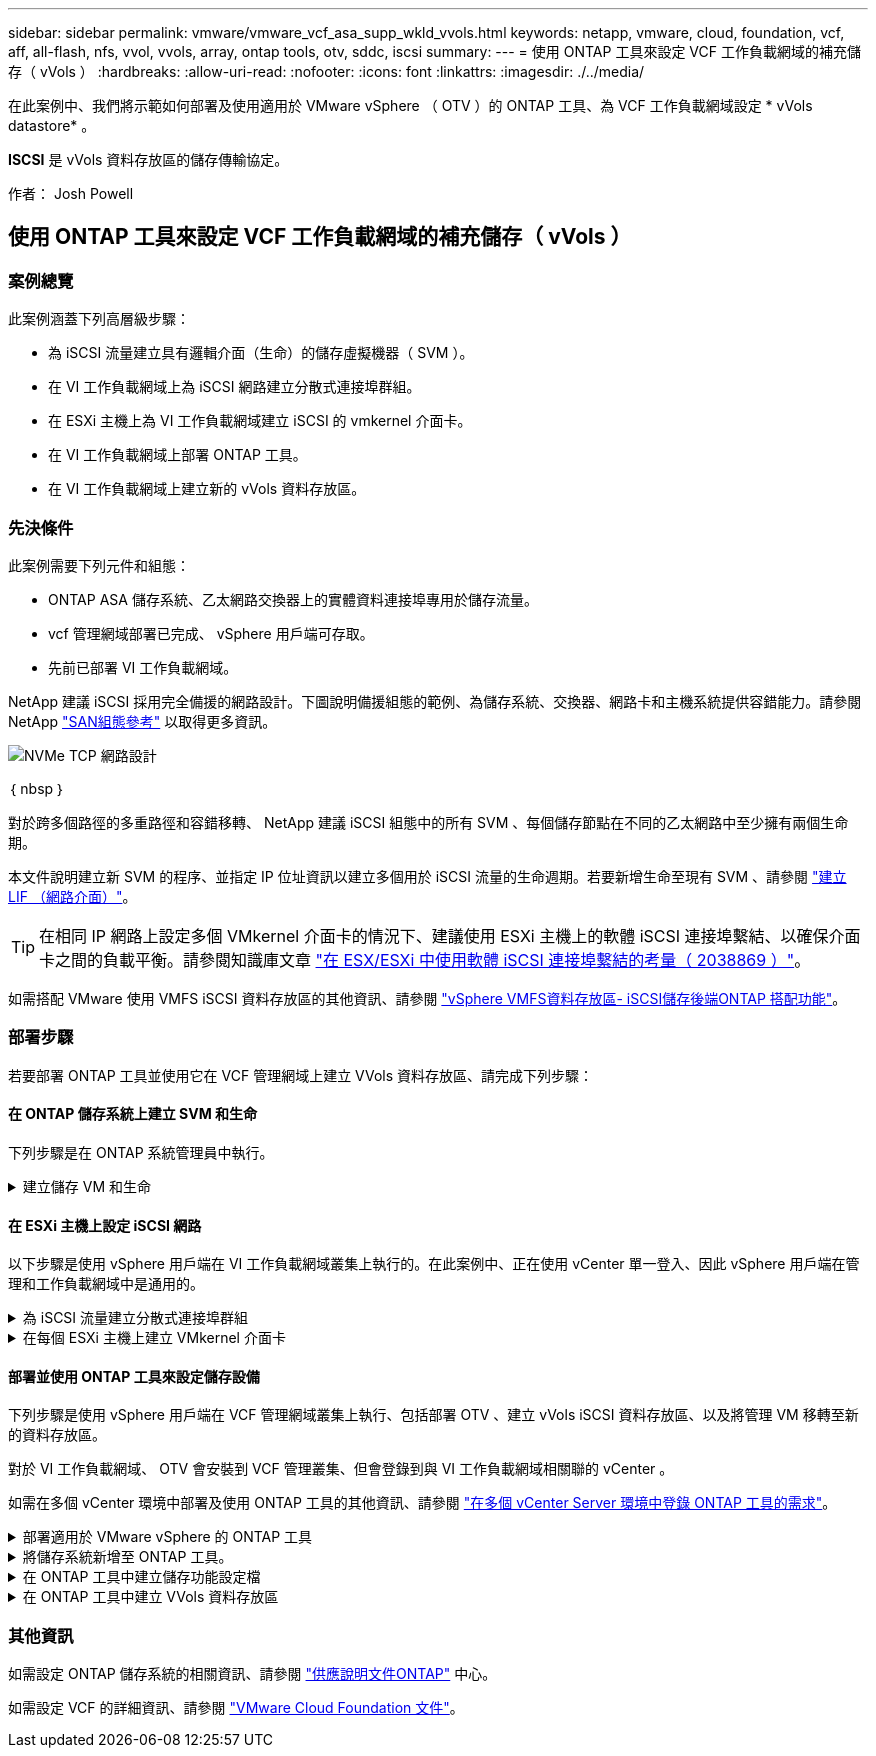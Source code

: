 ---
sidebar: sidebar 
permalink: vmware/vmware_vcf_asa_supp_wkld_vvols.html 
keywords: netapp, vmware, cloud, foundation, vcf, aff, all-flash, nfs, vvol, vvols, array, ontap tools, otv, sddc, iscsi 
summary:  
---
= 使用 ONTAP 工具來設定 VCF 工作負載網域的補充儲存（ vVols ）
:hardbreaks:
:allow-uri-read: 
:nofooter: 
:icons: font
:linkattrs: 
:imagesdir: ./../media/


[role="lead"]
在此案例中、我們將示範如何部署及使用適用於 VMware vSphere （ OTV ）的 ONTAP 工具、為 VCF 工作負載網域設定 * vVols datastore* 。

*ISCSI* 是 vVols 資料存放區的儲存傳輸協定。

作者： Josh Powell



== 使用 ONTAP 工具來設定 VCF 工作負載網域的補充儲存（ vVols ）



=== 案例總覽

此案例涵蓋下列高層級步驟：

* 為 iSCSI 流量建立具有邏輯介面（生命）的儲存虛擬機器（ SVM ）。
* 在 VI 工作負載網域上為 iSCSI 網路建立分散式連接埠群組。
* 在 ESXi 主機上為 VI 工作負載網域建立 iSCSI 的 vmkernel 介面卡。
* 在 VI 工作負載網域上部署 ONTAP 工具。
* 在 VI 工作負載網域上建立新的 vVols 資料存放區。




=== 先決條件

此案例需要下列元件和組態：

* ONTAP ASA 儲存系統、乙太網路交換器上的實體資料連接埠專用於儲存流量。
* vcf 管理網域部署已完成、 vSphere 用戶端可存取。
* 先前已部署 VI 工作負載網域。


NetApp 建議 iSCSI 採用完全備援的網路設計。下圖說明備援組態的範例、為儲存系統、交換器、網路卡和主機系統提供容錯能力。請參閱 NetApp link:https://docs.netapp.com/us-en/ontap/san-config/index.html["SAN組態參考"] 以取得更多資訊。

image::vmware-vcf-asa-image74.png[NVMe TCP 網路設計]

｛ nbsp ｝

對於跨多個路徑的多重路徑和容錯移轉、 NetApp 建議 iSCSI 組態中的所有 SVM 、每個儲存節點在不同的乙太網路中至少擁有兩個生命期。

本文件說明建立新 SVM 的程序、並指定 IP 位址資訊以建立多個用於 iSCSI 流量的生命週期。若要新增生命至現有 SVM 、請參閱 link:https://docs.netapp.com/us-en/ontap/networking/create_a_lif.html["建立 LIF （網路介面）"]。


TIP: 在相同 IP 網路上設定多個 VMkernel 介面卡的情況下、建議使用 ESXi 主機上的軟體 iSCSI 連接埠繫結、以確保介面卡之間的負載平衡。請參閱知識庫文章 link:https://kb.vmware.com/s/article/2038869["在 ESX/ESXi 中使用軟體 iSCSI 連接埠繫結的考量（ 2038869 ）"]。

如需搭配 VMware 使用 VMFS iSCSI 資料存放區的其他資訊、請參閱 link:vsphere_ontap_auto_block_iscsi.html["vSphere VMFS資料存放區- iSCSI儲存後端ONTAP 搭配功能"]。



=== 部署步驟

若要部署 ONTAP 工具並使用它在 VCF 管理網域上建立 VVols 資料存放區、請完成下列步驟：



==== 在 ONTAP 儲存系統上建立 SVM 和生命

下列步驟是在 ONTAP 系統管理員中執行。

.建立儲存 VM 和生命
[%collapsible]
====
請完成下列步驟、為 iSCSI 流量建立 SVM 及多個生命期。

. 從 ONTAP 系統管理員瀏覽至左側功能表中的 * 儲存 VM* 、然後按一下 *+ Add* 開始。
+
image::vmware-vcf-asa-image01.png[按一下 + 新增以開始建立 SVM]

+
｛ nbsp ｝

. 在 * 新增儲存 VM* 精靈中、為 SVM 提供 * 名稱 * 、選取 * IP 空間 * 、然後在 * 存取傳輸協定 * 下、按一下 * iSCSI * 索引標籤、並勾選 * 啟用 iSCSI* 方塊。
+
image::vmware-vcf-asa-image02.png[新增儲存 VM 精靈 - 啟用 iSCSI]

+
｛ nbsp ｝

. 在 * 網路介面 * 區段中、填寫第一個 LIF 的 * IP 位址 * 、 * 子網路遮罩 * 和 * 廣播網域和連接埠 * 。對於後續的生命、核取方塊可以啟用、以便在所有剩餘的生命中使用一般設定、或使用個別的設定。
+

NOTE: 對於跨多個路徑的多重路徑和容錯移轉、 NetApp 建議 iSCSI 組態中的所有 SVM 、每個儲存節點在不同的乙太網路中至少擁有兩個生命期。

+
image::vmware-vcf-asa-image03.png[填寫網路資訊以取得生命]

+
｛ nbsp ｝

. 選擇是否啟用 Storage VM Administration 帳戶（適用於多租戶環境）、然後按一下 * Save* 以建立 SVM 。
+
image::vmware-vcf-asa-image04.png[啟用 SVM 帳戶並完成]



====


==== 在 ESXi 主機上設定 iSCSI 網路

以下步驟是使用 vSphere 用戶端在 VI 工作負載網域叢集上執行的。在此案例中、正在使用 vCenter 單一登入、因此 vSphere 用戶端在管理和工作負載網域中是通用的。

.為 iSCSI 流量建立分散式連接埠群組
[%collapsible]
====
完成下列步驟、為每個 iSCSI 網路建立新的分散式連接埠群組：

. 從 vSphere 用戶端瀏覽至工作負載網域的 * 清查 > 網路 * 。瀏覽至現有的分散式交換器、然後選擇建立 * 新的分散式連接埠群組 ... * 的動作。
+
image::vmware-vcf-asa-image22.png[選擇以建立新的連接埠群組]

+
｛ nbsp ｝

. 在 * 新增分散式連接埠群組 * 精靈中、填入新連接埠群組的名稱、然後按一下 * 下一步 * 繼續。
. 在「 * 組態設定 * 」頁面上、填寫所有設定。如果使用 VLAN 、請務必提供正確的 VLAN ID 。按一下 * 下一步 * 繼續。
+
image::vmware-vcf-asa-image23.png[填寫 VLAN ID]

+
｛ nbsp ｝

. 在「 * 準備完成 * 」頁面上、檢閱變更、然後按一下「 * 完成 * 」來建立新的分散式連接埠群組。
. 重複此程序、為第二個使用的 iSCSI 網路建立分散式連接埠群組、並確保您輸入正確的 * VLAN ID* 。
. 建立兩個連接埠群組之後、請瀏覽至第一個連接埠群組、然後選取「 * 編輯設定 ... * 」動作。
+
image::vmware-vcf-asa-image24.png[DPG - 編輯設定]

+
｛ nbsp ｝

. 在 * 分散式連接埠群組 - 編輯設定 * 頁面上、瀏覽左側功能表中的 * 成組和容錯移轉 * 、然後按一下 * 上線 2* 將其向下移至 * 未使用的上行鏈路 * 。
+
image::vmware-vcf-asa-image25.png[將 uplink2 移至未使用的]

. 對第二個 iSCSI 連接埠群組重複此步驟。但是，這次將 *uplink1* 向下移到 * 未使用的上行鏈路 * 。
+
image::vmware-vcf-asa-image26.png[將 uplink1 移至未使用的]



====
.在每個 ESXi 主機上建立 VMkernel 介面卡
[%collapsible]
====
在工作負載網域中的每個 ESXi 主機上重複此程序。

. 從 vSphere 用戶端導覽至工作負載網域清查中的其中一個 ESXi 主機。從 * 組態 * 標籤中選取 * VMkernel 介面卡 * 、然後按一下 * 新增網路 ... * 開始。
+
image::vmware-vcf-asa-image30.png[開始新增網路精靈]

+
｛ nbsp ｝

. 在 *Select connection type* （選擇連接類型 * ）窗口中選擇 *VMkernel Network Adapter* （ VMkernel 網絡適配器 * ），然後單擊 *Next* （下一步）繼續。
+
image::vmware-vcf-asa-image08.png[選擇 [VMkernel 網路介面卡 ]]

+
｛ nbsp ｝

. 在 * 選取目標裝置 * 頁面上、選擇先前建立的 iSCSI 分散式連接埠群組之一。
+
image::vmware-vcf-asa-image31.png[選擇目標連接埠群組]

+
｛ nbsp ｝

. 在「 * 連接埠內容 * 」頁面上保留預設值、然後按一下「 * 下一步 * 」繼續。
+
image::vmware-vcf-asa-image32.png[VMkernel 連接埠內容]

+
｛ nbsp ｝

. 在 *IPv4 settings* 頁面上，填寫 *IP 地址 * 、 * 子網掩碼 * ，並提供新的網關 IP 地址（僅在需要時）。按一下 * 下一步 * 繼續。
+
image::vmware-vcf-asa-image33.png[VMkernel IPv4 設定]

+
｛ nbsp ｝

. 在「 * 準備完成 * 」頁面上檢閱您的選擇、然後按一下「 * 完成 * 」來建立 VMkernel 介面卡。
+
image::vmware-vcf-asa-image34.png[檢閱 VMkernel 選擇]

+
｛ nbsp ｝

. 重複此程序、為第二個 iSCSI 網路建立 VMkernel 介面卡。


====


==== 部署並使用 ONTAP 工具來設定儲存設備

下列步驟是使用 vSphere 用戶端在 VCF 管理網域叢集上執行、包括部署 OTV 、建立 vVols iSCSI 資料存放區、以及將管理 VM 移轉至新的資料存放區。

對於 VI 工作負載網域、 OTV 會安裝到 VCF 管理叢集、但會登錄到與 VI 工作負載網域相關聯的 vCenter 。

如需在多個 vCenter 環境中部署及使用 ONTAP 工具的其他資訊、請參閱 link:https://docs.netapp.com/us-en/ontap-tools-vmware-vsphere/configure/concept_requirements_for_registering_vsc_in_multiple_vcenter_servers_environment.html["在多個 vCenter Server 環境中登錄 ONTAP 工具的需求"]。

.部署適用於 VMware vSphere 的 ONTAP 工具
[%collapsible]
====
VMware vSphere （ OTV ）的 ONTAP 工具會部署為 VM 應用裝置、並提供整合式 vCenter UI 來管理 ONTAP 儲存設備。

請完成下列步驟、以部署適用於 VMware vSphere 的 ONTAP 工具：

. 從取得 ONTAP 工具 OVA 映像 link:https://mysupport.netapp.com/site/products/all/details/otv/downloads-tab["NetApp 支援網站"] 並下載至本機資料夾。
. 登入 VCF 管理網域的 vCenter 應用裝置。
. 在 vCenter 應用裝置介面上、以滑鼠右鍵按一下管理叢集、然後選取 * 部署 OVF 範本… *
+
image::vmware-vcf-aff-image21.png[部署 OVF 範本 ...]

+
｛ nbsp ｝

. 在 * 部署 OVF Template* 精靈中、按一下 * 本機檔案 * 選項按鈕、然後選取上一步中下載的 ONTAP 工具 OVA 檔案。
+
image::vmware-vcf-aff-image22.png[選取 OVA 檔案]

+
｛ nbsp ｝

. 如需精靈的步驟 2 至 5 、請選取虛擬機器的名稱和資料夾、選取運算資源、檢閱詳細資料、然後接受授權合約。
. 針對組態和磁碟檔案的儲存位置、選取 VCF 管理網域叢集的 vSAN 資料存放區。
+
image::vmware-vcf-aff-image23.png[選取 OVA 檔案]

+
｛ nbsp ｝

. 在「選取網路」頁面上、選取用於管理流量的網路。
+
image::vmware-vcf-aff-image24.png[選取網路]

+
｛ nbsp ｝

. 在「自訂範本」頁面上、填寫所有必要資訊：
+
** 用於管理 OTV 存取的密碼。
** NTP 伺服器 IP 位址。
** OTV 維護帳戶密碼。
** OTV Derby DB 密碼。
** 請勿勾選 * 啟用 VMware Cloud Foundation （ VCF ） * 的方塊。部署補充儲存設備不需要 vcf 模式。
** * VI 工作負載網域 * 的 vCenter 應用裝置 FQDN 或 IP 位址
** * VI 工作負載網域 * 的 vCenter 應用裝置認證
** 提供必要的網路內容欄位。
+
按一下 * 下一步 * 繼續。

+
image::vmware-vcf-aff-image25.png[自訂 OTV 範本 1.]

+
image::vmware-vcf-asa-image35.png[自訂 OTV 範本 2.]

+
｛ nbsp ｝



. 檢閱「準備完成」頁面上的所有資訊、然後按一下「完成」以開始部署 OTV 應用裝置。


====
.將儲存系統新增至 ONTAP 工具。
[%collapsible]
====
. 從 vSphere 用戶端的主功能表中選取 NetApp ONTAP 工具、即可存取該工具。
+
image::vmware-asa-image6.png[NetApp ONTAP 工具]

+
｛ nbsp ｝

. 從 ONTAP 工具介面的 * 執行個體 * 下拉式功能表中、選取與要管理的工作負載網域相關聯的 OTV 執行個體。
+
image::vmware-vcf-asa-image36.png[選擇 OTV 執行個體]

+
｛ nbsp ｝

. 在 ONTAP 工具中，從左側菜單中選擇 *Storage Systems* ，然後按 *Add* 。
+
image::vmware-vcf-asa-image37.png[新增儲存系統]

+
｛ nbsp ｝

. 填寫 IP 位址、儲存系統認證和連接埠號碼。按一下 * 新增 * 以開始探索程序。
+

NOTE: VVOL 需要 ONTAP 叢集認證、而非 SVM 認證。如需詳細資訊、請參閱 https://docs.netapp.com/us-en/ontap-tools-vmware-vsphere/configure/task_add_storage_systems.html["新增儲存系統"] 在 ONTAP 工具文件中。

+
image::vmware-vcf-asa-image38.png[提供儲存系統認證]



====
.在 ONTAP 工具中建立儲存功能設定檔
[%collapsible]
====
儲存功能設定檔說明儲存陣列或儲存系統所提供的功能。它們包括服務定義的品質、可用於選擇符合設定檔中定義之參數的儲存系統。您可以使用其中一個提供的設定檔、也可以建立新的設定檔。

若要在 ONTAP 工具中建立儲存功能設定檔、請完成下列步驟：

. 在 ONTAP 工具中、從左側功能表中選取 * 儲存功能設定檔 * 、然後按 * 建立 * 。
+
image::vmware-vcf-asa-image39.png[儲存功能設定檔]

. 在 * 建立儲存功能設定檔 * 精靈中、提供設定檔的名稱和說明、然後按一下 * 下一步 * 。
+
image::vmware-asa-image10.png[為 SCP 新增名稱]

. 選擇平台類型、並指定儲存系統為 All Flash SAN Array Set * Asymmetric* 設為 false 。
+
image::vmware-asa-image11.png[用於 SCP 的 Platorm]

. 接下來、選擇傳輸協定選項或 * 任何 * 以允許所有可能的傳輸協定。單擊 * 下一步 * 繼續。
+
image::vmware-asa-image12.png[SCP 的傳輸協定]

. 「 * 效能 * 」頁面允許以允許的最小和最大 IOPs 形式設定服務品質。
+
image::vmware-asa-image13.png[用於 SCP 的 QoS]

. 完成 * 儲存屬性 * 頁面、視需要選取儲存效率、空間保留、加密及任何分層原則。
+
image::vmware-asa-image14.png[SCP 的屬性]

. 最後、請檢閱摘要、然後按一下「完成」以建立設定檔。
+
image::vmware-vcf-asa-image40.png[SCP 摘要]



====
.在 ONTAP 工具中建立 VVols 資料存放區
[%collapsible]
====
若要在 ONTAP 工具中建立 VVols 資料存放區、請完成下列步驟：

. 在 ONTAP 工具中選擇 * 概述 * ，然後從 * 入門 * 選項卡中單擊 * 供應 * 以啓動嚮導。
+
image::vmware-vcf-asa-image41.png[配置資料存放區]

. 在新資料存放區精靈的 * 一般 * 頁面上、選取 vSphere 資料中心或叢集目的地。選取 * vVols* 作為資料存放區類型、填寫資料存放區名稱、然後選取 * iSCSI* 作為傳輸協定。按一下 * 下一步 * 繼續。
+
image::vmware-vcf-asa-image42.png[一般頁面]

. 在 * 儲存系統 * 頁面上、選取儲存功能設定檔、儲存系統和 SVM 。按一下 * 下一步 * 繼續。
+
image::vmware-vcf-asa-image43.png[儲存系統]

. 在「 * 儲存屬性 * 」頁面上、選取以建立資料存放區的新磁碟區、並填寫要建立磁碟區的儲存屬性。按一下 * 新增 * 來建立磁碟區、然後按 * 下一步 * 繼續。
+
image::vmware-vcf-asa-image44.png[儲存屬性]

. 最後、請檢閱摘要、然後按一下 * 完成 * 以開始 vVol 資料存放區建立程序。
+
image::vmware-vcf-asa-image45.png[摘要頁面]



====


=== 其他資訊

如需設定 ONTAP 儲存系統的相關資訊、請參閱 link:https://docs.netapp.com/us-en/ontap["供應說明文件ONTAP"] 中心。

如需設定 VCF 的詳細資訊、請參閱 link:https://docs.vmware.com/en/VMware-Cloud-Foundation/index.html["VMware Cloud Foundation 文件"]。

